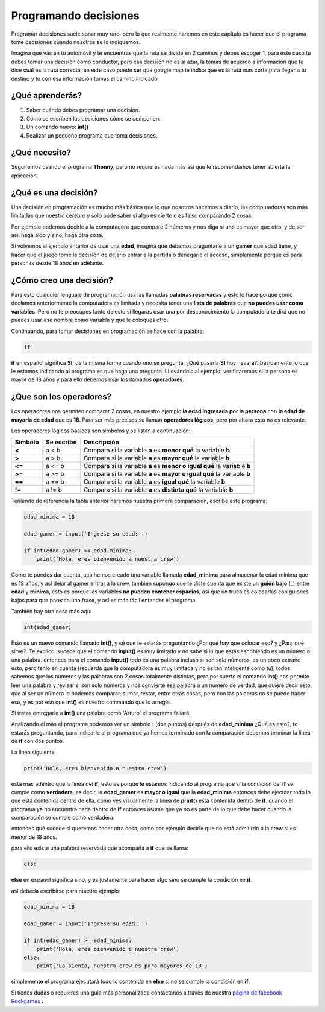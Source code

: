Programando decisiones
######

.. image:: https://lh3.googleusercontent.com/s9JY6oNZ2-ceHFBsXD1fW3HP6PXyoxZiDamc1CQpCw5hl2kZ-qgDLDmQVhiiD36RXv3PWOs1BvXPMqkYSJn2m_5znEvZbr1AUtZ7j7IU7FuNqudTqzmzj_BmArkAvefcz0Irh1Wp7g=w410-h253-no
    :align: center


Programar decisiones suele sonar muy raro, pero lo que realmente haremos
en este capítulo es hacer que el programa tome decisiones cuándo nosotros se lo 
indiquemos.

Imagina que vas en tu automóvil y te encuentras que la ruta se divide en 2 
caminos y debes escoger 1, para este caso tu debes tomar una decisión como
conductor, pero esa decisión no es al azar, la tomas de acuerdo a información
que te dice cual es la ruta correcta, en este caso puede ser que google map
te indica que es la ruta más corta para llegar a tu destino y tu con esa 
información tomas el camino indicado.

¿Qué aprenderás?
======

1. Saber cuándo debes programar una decisión.
2. Como se escriben las decisiones cómo se componen.
3. Un comando nuevo: **int()**
4. Realizar un pequeño programa que toma decisiones.

¿Qué necesito?
======

Seguiremos usando el programa **Thonny**, pero no requieres nada más así que
te recomendamos tener abierta la aplicación.

¿Qué es una decisión?
======

Una decisión en programación es mucho más básica que lo que nosotros hacemos 
a diario, las computadoras son más limitadas que nuestro cerebro y solo pude 
saber si algo es cierto o es falso comparando 2 cosas.

Por ejemplo podemos decirle a la computadora que compare 2 números y nos diga
si uno es mayor que otro, y de ser así, haga algo y sino, haga otra cosa.

Si volvemos al ejemplo anterior de usar una **edad**, imagina que debemos 
preguntarle a un **gamer** que edad tiene, y hacer que el juego tome la decisión 
de dejarlo entrar a la partida o denegarle el acceso, simplemente porque es para
personas desde 18 años en adelante.

¿Cómo creo una decisión?
======

Para esto cualquier lenguaje de programación usa las llamadas **palabras reservadas**
y esto lo hace porque como decíamos anteriormente la computadora es limitada y
necesita tener una **lista de palabras** que **no puedes usar como variables**.
Pero no te preocupes tanto de esto si llegaras usar una por desconocimiento 
la computadora te dirá que no puedes usar ese nombre como variable y que le 
coloques otro.

Continuando, para tomar decisiones en programación se hace con la palabra:

.. code-block:: python

    if

**if** en español significa **SI**, de la misma forma cuando uno se pregunta,
¿Qué pasaría **SI** hoy nevara?. básicamente lo que le estamos indicando al
programa es que haga una pregunta. LLevándolo al ejemplo, verificaremos si la persona 
es mayor de 18 años y para ello debemos usar los llamados **operadores**.

¿Que son los operadores?
======

Los operadores nos permiten comparar 2 cosas, en nuestro ejemplo **la edad ingresada
por la persona** con **la edad de mayoría de edad** que es **18**. Para ser más precisos
se llaman **operadores lógicos**, pero por ahora esto no es relevante.

Los operadores lógicos básicos son símbolos y se listan a continuación:

+---------------+-------------------------+-------------------------------------------------------------------------+
| Símbolo       | Se escribe              | Descripción                                                             |
+===============+=========================+=========================================================================+
| **<**         | a < b                   | Compara si la variable **a** es **menor qué** la variable **b**         |  
+---------------+-------------------------+-------------------------------------------------------------------------+
| **>**         | a > b                   | Compara si la variable **a** es **mayor qué** la variable **b**         |
+---------------+-------------------------+-------------------------------------------------------------------------+
| **<=**        | a <= b                  | Compara si la variable **a** es **menor o igual qué** la variable **b** |
+---------------+-------------------------+-------------------------------------------------------------------------+
| **>=**        | a >= b                  | Compara si la variable **a** es **mayor o igual qué** la variable **b** |
+---------------+-------------------------+-------------------------------------------------------------------------+
| **==**        | a == b                  | Compara si la variable **a** es **igual qué** la variable **b**         |
+---------------+-------------------------+-------------------------------------------------------------------------+
| **!=**        | a != b                  | Compara si la variable **a** es **distinta qué** la variable **b**      |
+---------------+-------------------------+-------------------------------------------------------------------------+

Teniendo de referencia la tabla anterior haremos nuestra primera comparación, escribe
este programa:

.. code-block:: python

    edad_minima = 18

    edad_gamer = input('Ingrese su edad: ')

    if int(edad_gamer) >= edad_minima:
        print('Hola, eres bienvenido a nuestra crew')

Como te puedes dar cuenta, acá hemos creado una variable llamada **edad_minima** 
para almacenar la edad mínima que es 18 años, y así dejar al gamer entrar a la crew, también 
supongo que te diste cuenta que existe un **guión bajo** (**_**) entre **edad** y **minima**,
esto es porque las variables **no pueden contener espacios**, así que un truco es 
colocarlas con guiones bajos para que parezca una frase, y así es más fácil
entender el programa.

También hay otra cosa más aquí

.. code-block:: python

    int(edad_gamer)

Esto es un nuevo comando llamado **int()**, y sé que te estarás preguntando 
¿Por qué hay que colocar eso? y ¿Para qué sirve?. Te explico: sucede que el
comando **input()** es muy limitado y no sabe si lo que estás escribiendo es un
número o una palabra. entonces para el comando **input()** todo es una palabra 
incluso si son solo números, es un poco extraño esto, pero tenlo en cuenta (recuerda
que la computadora es muy limitada y no es tan inteligente como tú), todos 
sabemos que los números y las palabras son 2 cosas totalmente distintas, pero por 
suerte el comando **int()** nos permite leer una palabra y revisar si son solo 
números y nos convierte esa palabra a un número de verdad, que quiere decir esto, 
que al ser un número lo podemos comparar, sumar, restar, entre otras cosas, pero 
con las palabras no se puede hacer eso, y es por eso que **int()** es nuestro 
commando que lo arregla.

Si tratas entregarle a **int()** una palabra como 'Arturo' el programa fallará.

Analizando el más el programa podemos ver un símbolo **:** (dos puntos) después de
**edad_minima** ¿Qué es esto?, te estarás preguntando, para indicarle al programa
que ya hemos terminado con la comparación debemos terminar la línea de **if** con 
dos puntos.

La línea siguiente

.. code-block:: python

    print('Hola, eres bienvenido a nuestra crew')
 

está más adentro que la línea del **if**, esto es porqué le estamos indicando al
programa que si la condición del **if** se cumple como **verdadera**, es decir, 
la **edad_gamer** es **mayor o igual** que la **edad_minima** entonces debe ejecutar
todo lo que está contenida dentro de ella, como ves visualmente la línea de **print()**
está contenida dentro de **if**. cuando el programa ya no encuentra nada dentro
de **if** entonces asume que ya no es parte de lo que debe hacer cuando la comparación
se cumple como verdadera.

entonces qué sucede si queremos hacer otra cosa, como por ejemplo 
decirle que no está admitirdo a la crew si es menor de 18 años.

para ello existe una palabra reservada que acompaña a **if** que se llama:

.. code-block:: python

    else

**else** en español significa sino, y es justamente para hacer algo sino se cumple
la condición en **if**.

así debería escribirse para nuestro ejemplo:

.. code-block:: python

    edad_minima = 18

    edad_gamer = input('Ingrese su edad: ')

    if int(edad_gamer) >= edad_minima:
        print('Hola, eres bienvenido a nuestra crew')
    else:
        print('Lo siento, nuestra crew es para mayores de 18')

simplemente el programa ejecutará todo lo contenido en **else** si no se cumple 
la condición en **if**.

.. _página de facebook Rdckgames: http://facebook.me/rdckgames

Si tienes dudas o requieres una guía más personalizada contáctanos a través de 
nuestra `página de facebook Rdckgames`_ .
